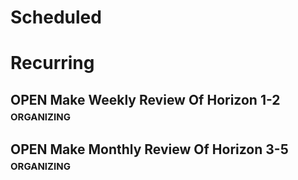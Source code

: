 #+SEQ_TODO: IN_PROGRESS(p) OPEN(o) DELEGATED(d) | FINISHED(f) WAITING_FOR(w) NEWLY_PLANNED(a)
#+CATEGORY: Calendar Action
#+TAGS: { outcome(o) reading(r) programming(p) testing(g) homework(h) calling(c) mailing(m) organizing(z) errand(e) writing(w) workout(k) talking(t) searching(s) purpose(u) principle(n) information(i) installing(l) } { pisanzapra(1) unpisanzapra(2) hoyotojokomeshi(3) }
#+REVEAL_ROOT: http://cdn.jsdelivr.net/reveal.js/3.0.0/

* Scheduled
* Recurring
** OPEN Make Weekly Review Of Horizon 1-2                        :organizing:
   SCHEDULED: <2016-12-23 Fr ++1w>
** OPEN Make Monthly Review Of Horizon 3-5                       :organizing:
   SCHEDULED: <2016-12-31 Sa .+1m>